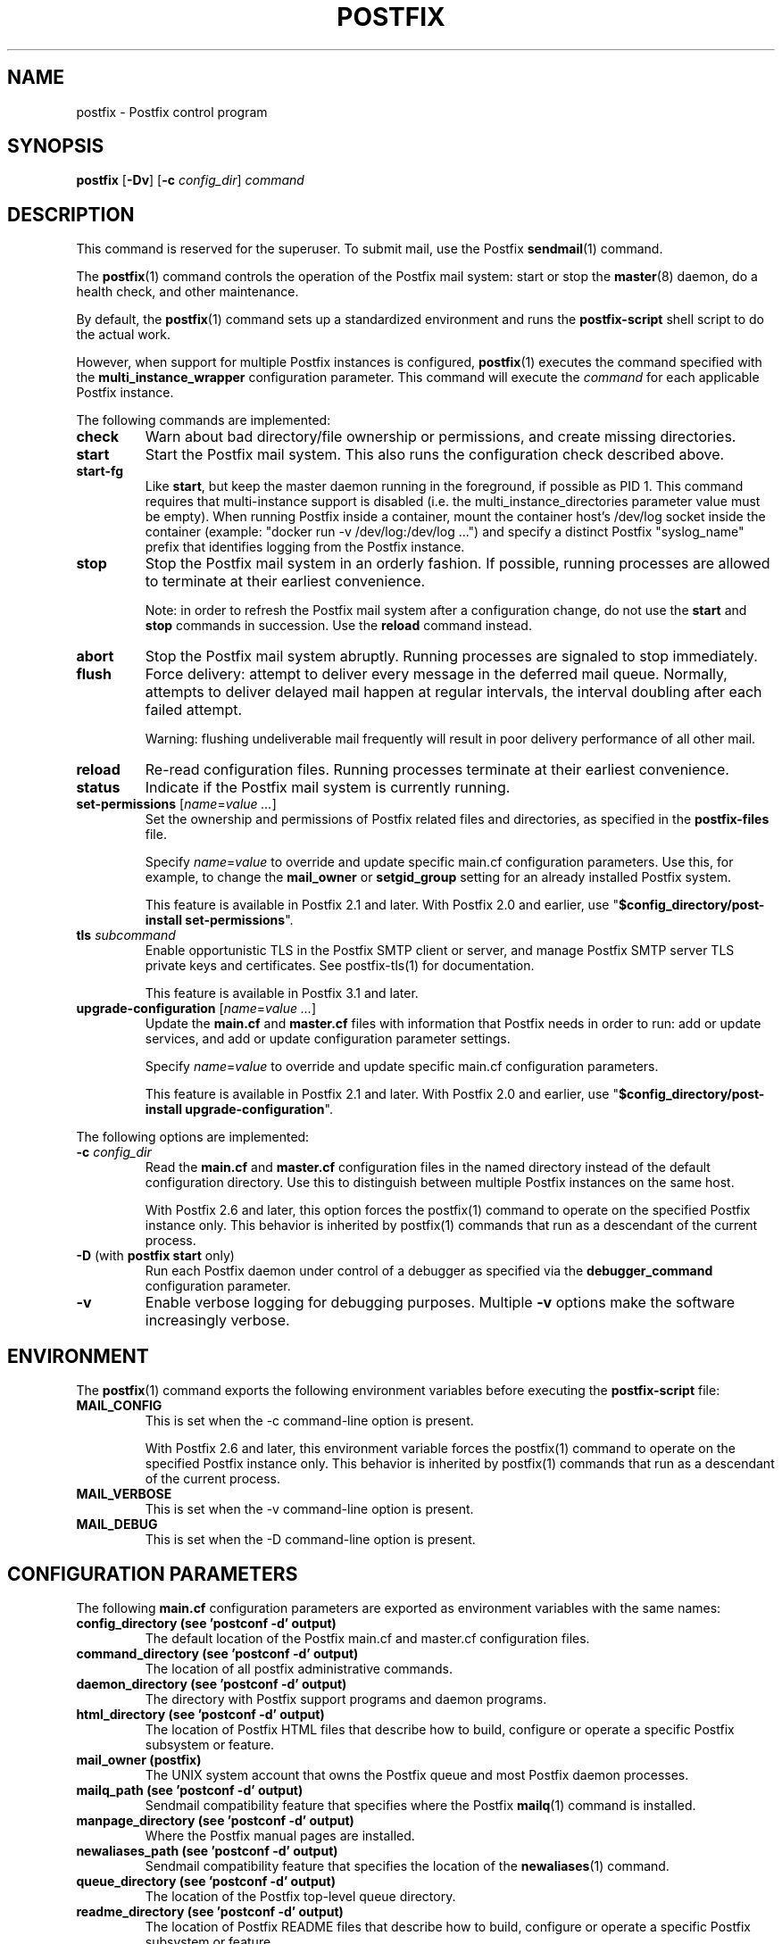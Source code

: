 .TH POSTFIX 1 
.ad
.fi
.SH NAME
postfix
\-
Postfix control program
.SH "SYNOPSIS"
.na
.nf
.fi
\fBpostfix\fR [\fB\-Dv\fR] [\fB\-c \fIconfig_dir\fR] \fIcommand\fR
.SH DESCRIPTION
.ad
.fi
This command is reserved for the superuser. To submit mail,
use the Postfix \fBsendmail\fR(1) command.

The \fBpostfix\fR(1) command controls the operation of the Postfix
mail system: start or stop the \fBmaster\fR(8) daemon, do a health
check, and other maintenance.

By default, the \fBpostfix\fR(1) command sets up a standardized
environment and runs the \fBpostfix\-script\fR shell script
to do the actual work.

However, when support for multiple Postfix instances is
configured, \fBpostfix\fR(1) executes the command specified
with the \fBmulti_instance_wrapper\fR configuration parameter.
This command will execute the \fIcommand\fR for each
applicable Postfix instance.

The following commands are implemented:
.IP \fBcheck\fR
Warn about bad directory/file ownership or permissions,
and create missing directories.
.IP \fBstart\fR
Start the Postfix mail system. This also runs the configuration
check described above.
.IP \fBstart\-fg\fR
Like \fBstart\fR, but keep the master daemon running in the
foreground, if possible as PID 1. This command requires
that multi\-instance support is disabled (i.e. the
multi_instance_directories parameter value must be empty).
When running Postfix inside a container, mount the container
host's /dev/log socket inside the container (example: "docker
run \-v /dev/log:/dev/log ...")  and specify a distinct
Postfix "syslog_name" prefix that identifies logging from
the Postfix instance.
.IP \fBstop\fR
Stop the Postfix mail system in an orderly fashion. If
possible, running processes are allowed to terminate at
their earliest convenience.
.sp
Note: in order to refresh the Postfix mail system after a
configuration change, do not use the \fBstart\fR and \fBstop\fR
commands in succession. Use the \fBreload\fR command instead.
.IP \fBabort\fR
Stop the Postfix mail system abruptly. Running processes are
signaled to stop immediately.
.IP \fBflush\fR
Force delivery: attempt to deliver every message in the deferred
mail queue. Normally, attempts to deliver delayed mail happen at
regular intervals, the interval doubling after each failed attempt.
.sp
Warning: flushing undeliverable mail frequently will result in
poor delivery performance of all other mail.
.IP \fBreload\fR
Re\-read configuration files. Running processes terminate at their
earliest convenience.
.IP \fBstatus\fR
Indicate if the Postfix mail system is currently running.
.IP "\fBset\-permissions\fR [\fIname\fR=\fIvalue ...\fR]"
Set the ownership and permissions of Postfix related files and
directories, as specified in the \fBpostfix\-files\fR file.
.sp
Specify \fIname\fR=\fIvalue\fR to override and update specific
main.cf configuration parameters. Use this, for example, to
change the \fBmail_owner\fR or \fBsetgid_group\fR setting for an
already installed Postfix system.
.sp
This feature is available in Postfix 2.1 and later.  With
Postfix 2.0 and earlier, use "\fB$config_directory/post\-install
set\-permissions\fR".
.IP "\fBtls\fR \fIsubcommand\fR"
Enable opportunistic TLS in the Postfix SMTP client or
server, and manage Postfix SMTP server TLS private keys and
certificates.  See postfix\-tls(1) for documentation.
.sp
This feature is available in Postfix 3.1 and later.
.IP "\fBupgrade\-configuration\fR [\fIname\fR=\fIvalue ...\fR]"
Update the \fBmain.cf\fR and \fBmaster.cf\fR files with information
that Postfix needs in order to run: add or update services, and add
or update configuration parameter settings.
.sp
Specify \fIname\fR=\fIvalue\fR to override and update specific
main.cf configuration parameters.
.sp
This feature is available in Postfix 2.1 and later.  With
Postfix 2.0 and earlier, use "\fB$config_directory/post\-install
upgrade\-configuration\fR".
.PP
The following options are implemented:
.IP "\fB\-c \fIconfig_dir\fR"
Read the \fBmain.cf\fR and \fBmaster.cf\fR configuration files in
the named directory instead of the default configuration directory.
Use this to distinguish between multiple Postfix instances on the
same host.

With Postfix 2.6 and later, this option forces the postfix(1)
command to operate on the specified Postfix instance only.
This behavior is inherited by postfix(1) commands that run
as a descendant of the current process.
.IP "\fB\-D\fR (with \fBpostfix start\fR only)"
Run each Postfix daemon under control of a debugger as specified
via the \fBdebugger_command\fR configuration parameter.
.IP \fB\-v\fR
Enable verbose logging for debugging purposes. Multiple \fB\-v\fR
options make the software increasingly verbose.
.SH "ENVIRONMENT"
.na
.nf
.ad
.fi
The \fBpostfix\fR(1) command exports the following environment
variables before executing the \fBpostfix\-script\fR file:
.IP \fBMAIL_CONFIG\fR
This is set when the \-c command\-line option is present.

With Postfix 2.6 and later, this environment variable forces
the postfix(1) command to operate on the specified Postfix
instance only.  This behavior is inherited by postfix(1)
commands that run as a descendant of the current process.
.IP \fBMAIL_VERBOSE\fR
This is set when the \-v command\-line option is present.
.IP \fBMAIL_DEBUG\fR
This is set when the \-D command\-line option is present.
.SH "CONFIGURATION PARAMETERS"
.na
.nf
.ad
.fi
The following \fBmain.cf\fR configuration parameters are
exported as environment variables with the same names:
.IP "\fBconfig_directory (see 'postconf -d' output)\fR"
The default location of the Postfix main.cf and master.cf
configuration files.
.IP "\fBcommand_directory (see 'postconf -d' output)\fR"
The location of all postfix administrative commands.
.IP "\fBdaemon_directory (see 'postconf -d' output)\fR"
The directory with Postfix support programs and daemon programs.
.IP "\fBhtml_directory (see 'postconf -d' output)\fR"
The location of Postfix HTML files that describe how to build,
configure or operate a specific Postfix subsystem or feature.
.IP "\fBmail_owner (postfix)\fR"
The UNIX system account that owns the Postfix queue and most Postfix
daemon processes.
.IP "\fBmailq_path (see 'postconf -d' output)\fR"
Sendmail compatibility feature that specifies where the Postfix
\fBmailq\fR(1) command is installed.
.IP "\fBmanpage_directory (see 'postconf -d' output)\fR"
Where the Postfix manual pages are installed.
.IP "\fBnewaliases_path (see 'postconf -d' output)\fR"
Sendmail compatibility feature that specifies the location of the
\fBnewaliases\fR(1) command.
.IP "\fBqueue_directory (see 'postconf -d' output)\fR"
The location of the Postfix top\-level queue directory.
.IP "\fBreadme_directory (see 'postconf -d' output)\fR"
The location of Postfix README files that describe how to build,
configure or operate a specific Postfix subsystem or feature.
.IP "\fBsendmail_path (see 'postconf -d' output)\fR"
A Sendmail compatibility feature that specifies the location of
the Postfix \fBsendmail\fR(1) command.
.IP "\fBsetgid_group (postdrop)\fR"
The group ownership of set\-gid Postfix commands and of group\-writable
Postfix directories.
.PP
Available in Postfix version 2.5 and later:
.IP "\fBdata_directory (see 'postconf -d' output)\fR"
The directory with Postfix\-writable data files (for example:
caches, pseudo\-random numbers).
.PP
Available in Postfix version 3.0 and later:
.IP "\fBmeta_directory (see 'postconf -d' output)\fR"
The location of non\-executable files that are shared among
multiple Postfix instances, such as postfix\-files, dynamicmaps.cf,
and the multi\-instance template files main.cf.proto and master.cf.proto.
.IP "\fBshlib_directory (see 'postconf -d' output)\fR"
The location of Postfix dynamically\-linked libraries
(libpostfix\-*.so), and the default location of Postfix database
plugins (postfix\-*.so) that have a relative pathname in the
dynamicmaps.cf file.
.PP
Available in Postfix version 3.1 and later:
.IP "\fBopenssl_path (openssl)\fR"
The location of the OpenSSL command line program \fBopenssl\fR(1).
.PP
Other configuration parameters:
.IP "\fBimport_environment (see 'postconf -d' output)\fR"
The list of environment parameters that a privileged Postfix
process will import from a non\-Postfix parent process, or name=value
environment overrides.
.IP "\fBsyslog_facility (mail)\fR"
The syslog facility of Postfix logging.
.IP "\fBsyslog_name (see 'postconf -d' output)\fR"
A prefix that is prepended to the process name in syslog
records, so that, for example, "smtpd" becomes "prefix/smtpd".
.PP
Available in Postfix version 2.6 and later:
.IP "\fBmulti_instance_directories (empty)\fR"
An optional list of non\-default Postfix configuration directories;
these directories belong to additional Postfix instances that share
the Postfix executable files and documentation with the default
Postfix instance, and that are started, stopped, etc., together
with the default Postfix instance.
.IP "\fBmulti_instance_wrapper (empty)\fR"
The pathname of a multi\-instance manager command that the
\fBpostfix\fR(1) command invokes when the multi_instance_directories
parameter value is non\-empty.
.IP "\fBmulti_instance_group (empty)\fR"
The optional instance group name of this Postfix instance.
.IP "\fBmulti_instance_name (empty)\fR"
The optional instance name of this Postfix instance.
.IP "\fBmulti_instance_enable (no)\fR"
Allow this Postfix instance to be started, stopped, etc., by a
multi\-instance manager.
.SH "FILES"
.na
.nf
.ad
.fi
Prior to Postfix version 2.6, all of the following files
were in \fB$config_directory\fR. Some files are now in
\fB$daemon_directory\fR so that they can be shared among
multiple instances that run the same Postfix version.

Use the command "\fBpostconf config_directory\fR" or
"\fBpostconf daemon_directory\fR" to expand the names
into their actual values.
.na
.nf

$config_directory/main.cf, Postfix configuration parameters
$config_directory/master.cf, Postfix daemon processes
$daemon_directory/postfix\-files, file/directory permissions
$daemon_directory/postfix\-script, administrative commands
$daemon_directory/post\-install, post\-installation configuration
$daemon_directory/dynamicmaps.cf, plug\-in database clients
.SH "SEE ALSO"
.na
.nf
Commands:
postalias(1), create/update/query alias database
postcat(1), examine Postfix queue file
postconf(1), Postfix configuration utility
postfix(1), Postfix control program
postfix\-tls(1), Postfix TLS management
postkick(1), trigger Postfix daemon
postlock(1), Postfix\-compatible locking
postlog(1), Postfix\-compatible logging
postmap(1), Postfix lookup table manager
postmulti(1), Postfix multi\-instance manager
postqueue(1), Postfix mail queue control
postsuper(1), Postfix housekeeping
mailq(1), Sendmail compatibility interface
newaliases(1), Sendmail compatibility interface
sendmail(1), Sendmail compatibility interface

Postfix configuration:
bounce(5), Postfix bounce message templates
master(5), Postfix master.cf file syntax
postconf(5), Postfix main.cf file syntax
postfix\-wrapper(5), Postfix multi\-instance API

Table\-driven mechanisms:
access(5), Postfix SMTP access control table
aliases(5), Postfix alias database
canonical(5), Postfix input address rewriting
generic(5), Postfix output address rewriting
header_checks(5), body_checks(5), Postfix content inspection
relocated(5), Users that have moved
transport(5), Postfix routing table
virtual(5), Postfix virtual aliasing

Table lookup mechanisms:
cidr_table(5), Associate CIDR pattern with value
ldap_table(5), Postfix LDAP client
lmdb_table(5), Postfix LMDB database driver
memcache_table(5), Postfix memcache client
mysql_table(5), Postfix MYSQL client
nisplus_table(5), Postfix NIS+ client
pcre_table(5), Associate PCRE pattern with value
pgsql_table(5), Postfix PostgreSQL client
regexp_table(5), Associate POSIX regexp pattern with value
socketmap_table(5), Postfix socketmap client
sqlite_table(5), Postfix SQLite database driver
tcp_table(5), Postfix client\-server table lookup

Daemon processes:
anvil(8), Postfix connection/rate limiting
bounce(8), defer(8), trace(8), Delivery status reports
cleanup(8), canonicalize and enqueue message
discard(8), Postfix discard delivery agent
dnsblog(8), DNS black/whitelist logger
error(8), Postfix error delivery agent
flush(8), Postfix fast ETRN service
local(8), Postfix local delivery agent
master(8), Postfix master daemon
oqmgr(8), old Postfix queue manager
pickup(8), Postfix local mail pickup
pipe(8), deliver mail to non\-Postfix command
postscreen(8), Postfix zombie blocker
proxymap(8), Postfix lookup table proxy server
qmgr(8), Postfix queue manager
qmqpd(8), Postfix QMQP server
scache(8), Postfix connection cache manager
showq(8), list Postfix mail queue
smtp(8), lmtp(8), Postfix SMTP+LMTP client
smtpd(8), Postfix SMTP server
spawn(8), run non\-Postfix server
tlsmgr(8), Postfix TLS cache and randomness manager
tlsproxy(8), Postfix TLS proxy server
trivial\-rewrite(8), Postfix address rewriting
verify(8), Postfix address verification
virtual(8), Postfix virtual delivery agent

Other:
syslogd(8), system logging
.SH "README FILES"
.na
.nf
.ad
.fi
Use "\fBpostconf readme_directory\fR" or
"\fBpostconf html_directory\fR" to locate this information.
.na
.nf
OVERVIEW, overview of Postfix commands and processes
BASIC_CONFIGURATION_README, Postfix basic configuration
ADDRESS_REWRITING_README, Postfix address rewriting
SMTPD_ACCESS_README, SMTP relay/access control
CONTENT_INSPECTION_README, Postfix content inspection
QSHAPE_README, Postfix queue analysis
.SH "LICENSE"
.na
.nf
.ad
.fi
The Secure Mailer license must be distributed with this software.
.SH "AUTHOR(S)"
.na
.nf
Wietse Venema
IBM T.J. Watson Research
P.O. Box 704
Yorktown Heights, NY 10598, USA

Wietse Venema
Google, Inc.
111 8th Avenue
New York, NY 10011, USA

TLS support by:
Lutz Jaenicke
Brandenburg University of Technology
Cottbus, Germany

Victor Duchovni
Morgan Stanley

SASL support originally by:
Till Franke
SuSE Rhein/Main AG
65760 Eschborn, Germany

LMTP support originally by:
Philip A. Prindeville
Mirapoint, Inc.
USA.

Amos Gouaux
University of Texas at Dallas
P.O. Box 830688, MC34
Richardson, TX 75083, USA

IPv6 support originally by:
Mark Huizer, Eindhoven University, The Netherlands
Jun\-ichiro 'itojun' Hagino, KAME project, Japan
The Linux PLD project
Dean Strik, Eindhoven University, The Netherlands
